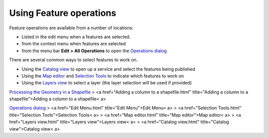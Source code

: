


Using Feature operations
~~~~~~~~~~~~~~~~~~~~~~~~

Feature operations are available from a number of locations:


+ Listed in the edit menu when a features are selected.
+ from the context menu when features are selected
+ from the menu bar **Edit > All Operations** to open the `Operations
  dialog`_


There are several common ways to select features to work on.


+ Using the `Catalog view`_ to open up a service and select the
  features being published
+ Using the `Map editor`_ and `Selection Tools`_ to indicate which
  features to work on
+ Using the `Layers view`_ to select a layer (the layer selection will
  be used if provided)


`Processing the Geometry in a Shapefile`_
> <a href="Adding a column to a shapefile.html" title="Adding a column
to a shapefile">Adding a column to a shapefile< a>

`Operations dialog`_
> <a href="Edit Menu.html" title="Edit Menu">Edit Menu< a>
> <a href="Selection Tools.html" title="Selection Tools">Selection
Tools< a>
> <a href="Map editor.html" title="Map editor">Map editor< a>
> <a href="Layers view.html" title="Layers view">Layers view< a>
> <a href="Catalog view.html" title="Catalog view">Catalog view< a>

.. _Layers view: Layers view.html
.. _Selection Tools: Selection Tools.html
.. _Catalog view: Catalog view.html
.. _Map editor: Map editor.html
.. _Operations dialog: Operations dialog.html
.. _Processing the Geometry in a Shapefile: Processing the Geometry in a Shapefile.html


